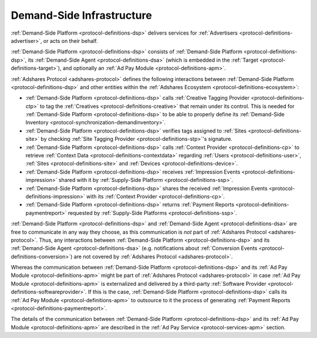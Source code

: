 .. _protocol-dsi:

Demand-Side Infrastructure
--------------------------

:ref:`Demand-Side Platform <protocol-definitions-dsp>` delivers services for :ref:`Advertisers <protocol-definitions-advertiser>`, or acts on their behalf.

:ref:`Demand-Side Platform <protocol-definitions-dsp>` consists of :ref:`Demand-Side Platform <protocol-definitions-dsp>`, its :ref:`Demand-Side Agent <protocol-definitions-dsa>`
(which is embedded in the :ref:`Target <protocol-definitions-target>`), and optionally an :ref:`Ad Pay Module <protocol-definitions-apm>`.

.. image:: infra_dsi.svg
    :align: center

:ref:`Adshares Protocol <adshares-protocol>` defines the following interactions between :ref:`Demand-Side Platform <protocol-definitions-dsp>`
and other entities within the :ref:`Adshares Ecosystem <protocol-definitions-ecosystem>`:

* :ref:`Demand-Side Platform <protocol-definitions-dsp>` calls :ref:`Creative Tagging Provider <protocol-definitions-ctp>` to tag the :ref:`Creatives <protocol-definitions-creative>`
  that remain under its control. This is needed for :ref:`Demand-Side Platform <protocol-definitions-dsp>` to be able to properly define its 
  :ref:`Demand-Side Inventory <protocol-synchronization-demandinventory>`.
* :ref:`Demand-Side Platform <protocol-definitions-dsp>` verifies tags assigned to :ref:`Sites <protocol-definitions-site>` by checking 
  :ref:`Site Tagging Provider <protocol-definitions-stp>`'s signature.
* :ref:`Demand-Side Platform <protocol-definitions-dsp>` calls :ref:`Context Provider <protocol-definitions-cp>` to retrieve 
  :ref:`Context Data <protocol-definitions-contextdata>` regarding :ref:`Users <protocol-definitions-user>`, :ref:`Sites <protocol-definitions-site>`
  and :ref:`Devices <protocol-definitions-device>`.
* :ref:`Demand-Side Platform <protocol-definitions-dsp>` receives :ref:`Impression Events <protocol-definitions-impression>` shared with it 
  by :ref:`Supply-Side Platform <protocol-definitions-ssp>`.
* :ref:`Demand-Side Platform <protocol-definitions-dsp>` shares the received :ref:`Impression Events <protocol-definitions-impression>` 
  with its :ref:`Context Provider <protocol-definitions-cp>`.
* :ref:`Demand-Side Platform <protocol-definitions-dsp>` returns :ref:`Payment Reports <protocol-definitions-paymentreport>` requested by :ref:`Supply-Side Platforms <protocol-definitions-ssp>`.

:ref:`Demand-Side Platform <protocol-definitions-dsp>` and :ref:`Demand-Side Agent <protocol-definitions-dsa>` are free to communicate in any way they choose, 
as this communication is *not* part of :ref:`Adshares Protocol <adshares-protocol>`. Thus, any interactions between :ref:`Demand-Side Platform <protocol-definitions-dsp>`
and its :ref:`Demand-Side Agent <protocol-definitions-dsa>` (e.g. notifications about :ref:`Conversion Events <protocol-definitions-conversion>`) 
are not covered by :ref:`Adshares Protocol <adshares-protocol>`.

Whereas the communication between :ref:`Demand-Side Platform <protocol-definitions-dsp>` and its :ref:`Ad Pay Module <protocol-definitions-apm>`
might be part of :ref:`Adshares Protocol <adshares-protocol>` in case :ref:`Ad Pay Module <protocol-definitions-apm>` is externalized and delivered 
by a third-party :ref:`Software Provider <protocol-definitions-softwareprovider>`. If this is the case, :ref:`Demand-Side Platform <protocol-definitions-dsp>` 
calls its :ref:`Ad Pay Module <protocol-definitions-apm>` to outsource to it the process of generating :ref:`Payment Reports <protocol-definitions-paymentreport>`.

The details of the communication between :ref:`Demand-Side Platform <protocol-definitions-dsp>` and its :ref:`Ad Pay Module <protocol-definitions-apm>`
are described in the :ref:`Ad Pay Service <protocol-services-apm>` section.
